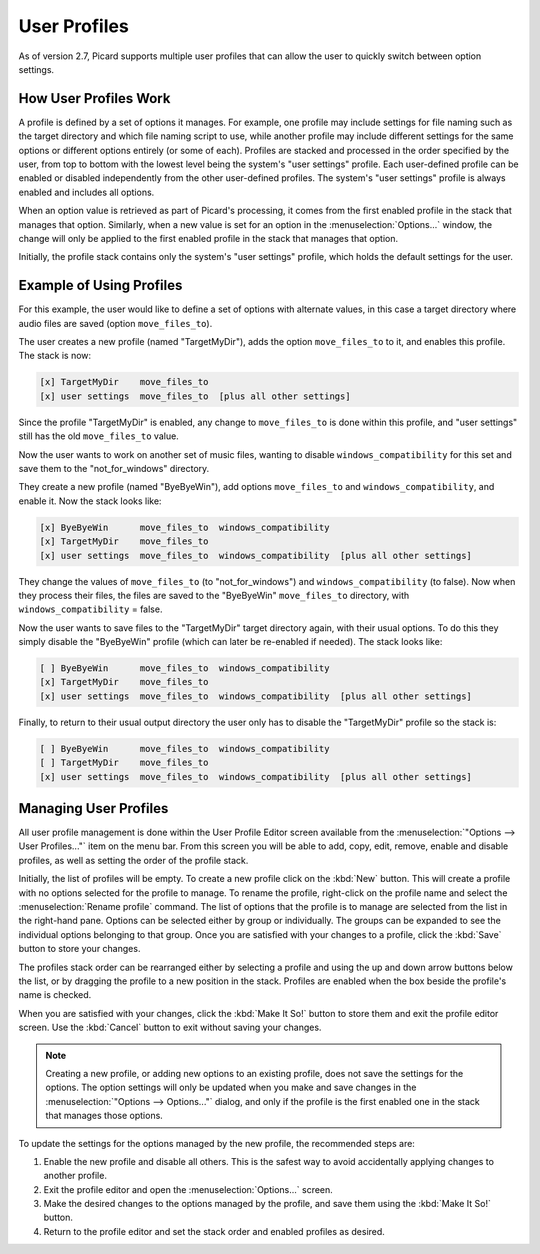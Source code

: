 .. MusicBrainz Picard Documentation Project

User Profiles
=======================

As of version 2.7, Picard supports multiple user profiles that can allow the user to quickly switch between option settings.

How User Profiles Work
------------------------

A profile is defined by a set of options it manages.  For example, one profile may include settings for file naming such as
the target directory and which file naming script to use, while another profile may include different settings for the same
options or different options entirely (or some of each).  Profiles are stacked and processed in the order specified by the
user, from top to bottom with the lowest level being the system's "user settings" profile.  Each user-defined profile can be
enabled or disabled independently from the other user-defined profiles.  The system's "user settings" profile is always
enabled and includes all options.

When an option value is retrieved as part of Picard's processing, it comes from the first enabled profile in the stack that
manages that option.  Similarly, when a new value is set for an option in the :menuselection:`Options...` window, the change
will only be applied to the first enabled profile in the stack that manages that option.

Initially, the profile stack contains only the system's "user settings" profile, which holds the default settings for the user.

Example of Using Profiles
--------------------------

For this example, the user would like to define a set of options with alternate values, in this case a target directory where
audio files are saved (option ``move_files_to``).

The user creates a new profile (named "TargetMyDir"), adds the option ``move_files_to`` to it, and enables this profile.
The stack is now:

.. code-block::

   [x] TargetMyDir    move_files_to
   [x] user settings  move_files_to  [plus all other settings]

Since the profile "TargetMyDir" is enabled, any change to ``move_files_to`` is done within this profile, and "user settings"
still has the old ``move_files_to`` value.

Now the user wants to work on another set of music files, wanting to disable ``windows_compatibility`` for this set and save
them to the "not_for_windows" directory.

They create a new profile (named "ByeByeWin"), add options ``move_files_to`` and ``windows_compatibility``, and enable it.
Now the stack looks like:

.. code-block::

   [x] ByeByeWin      move_files_to  windows_compatibility
   [x] TargetMyDir    move_files_to
   [x] user settings  move_files_to  windows_compatibility  [plus all other settings]

They change the values of ``move_files_to`` (to "not_for_windows") and ``windows_compatibility`` (to false).  Now when they
process their files, the files are saved to the "ByeByeWin" ``move_files_to`` directory, with ``windows_compatibility`` = false.

Now the user wants to save files to the "TargetMyDir" target directory again, with their usual options.  To do this they simply
disable the "ByeByeWin" profile (which can later be re-enabled if needed).  The stack looks like:

.. code-block::

   [ ] ByeByeWin      move_files_to  windows_compatibility
   [x] TargetMyDir    move_files_to
   [x] user settings  move_files_to  windows_compatibility  [plus all other settings]

Finally, to return to their usual output directory the user only has to disable the "TargetMyDir" profile so the stack is:

.. code-block::

   [ ] ByeByeWin      move_files_to  windows_compatibility
   [ ] TargetMyDir    move_files_to
   [x] user settings  move_files_to  windows_compatibility  [plus all other settings]


Managing User Profiles
-----------------------

All user profile management is done within the User Profile Editor screen available from the :menuselection:`"Options -->
User Profiles..."` item on the menu bar.  From this screen you will be able to add, copy, edit, remove, enable and disable
profiles, as well as setting the order of the profile stack.

Initially, the list of profiles will be empty.  To create a new profile click on the :kbd:`New` button.  This will create a
profile with no options selected for the profile to manage.  To rename the profile, right-click on the profile name and
select the :menuselection:`Rename profile` command.  The list of options that the profile is to manage are selected from the
list in the right-hand pane.  Options can be selected either by group or individually.  The groups can be expanded to see
the individual options belonging to that group.  Once you are satisfied with your changes to a profile, click the :kbd:`Save`
button to store your changes.

.. image:: images/user_profiles1.png
   :width: 100 %

The profiles stack order can be rearranged either by selecting a profile and using the up and down arrow buttons below the
list, or by dragging the profile to a new position in the stack.  Profiles are enabled when the box beside the profile's name
is checked.

When you are satisfied with your changes, click the :kbd:`Make It So!` button to store them and exit the profile editor screen.
Use the :kbd:`Cancel` button to exit without saving your changes.

.. note::

   Creating a new profile, or adding new options to an existing profile, does not save the settings for the options.  The
   option settings will only be updated when you make and save changes in the :menuselection:`"Options --> Options..."` dialog,
   and only if the profile is the first enabled one in the stack that manages those options.

To update the settings for the options managed by the new profile, the recommended steps are:

1. Enable the new profile and disable all others.  This is the safest way to avoid accidentally applying changes to another profile.
2. Exit the profile editor and open the :menuselection:`Options...` screen.
3. Make the desired changes to the options managed by the profile, and save them using the :kbd:`Make It So!` button.
4. Return to the profile editor and set the stack order and enabled profiles as desired.
